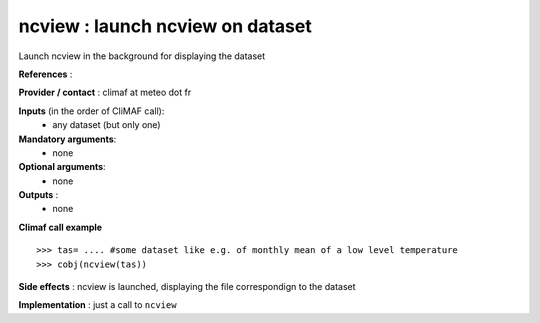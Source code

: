 ncview : launch ncview on dataset 
---------------------------------------

Launch ncview in the background for displaying the dataset

**References** : 

**Provider / contact** : climaf at meteo dot fr

**Inputs** (in the order of CliMAF call):
  - any dataset (but only one)

**Mandatory arguments**:
  - none

**Optional arguments**:
  - none

**Outputs** :
  - none

**Climaf call example** ::
 
  >>> tas= .... #some dataset like e.g. of monthly mean of a low level temperature
  >>> cobj(ncview(tas))

**Side effects** : ncview is launched, displaying the file correspondign to the dataset

**Implementation** : just a call to ``ncview`` 

